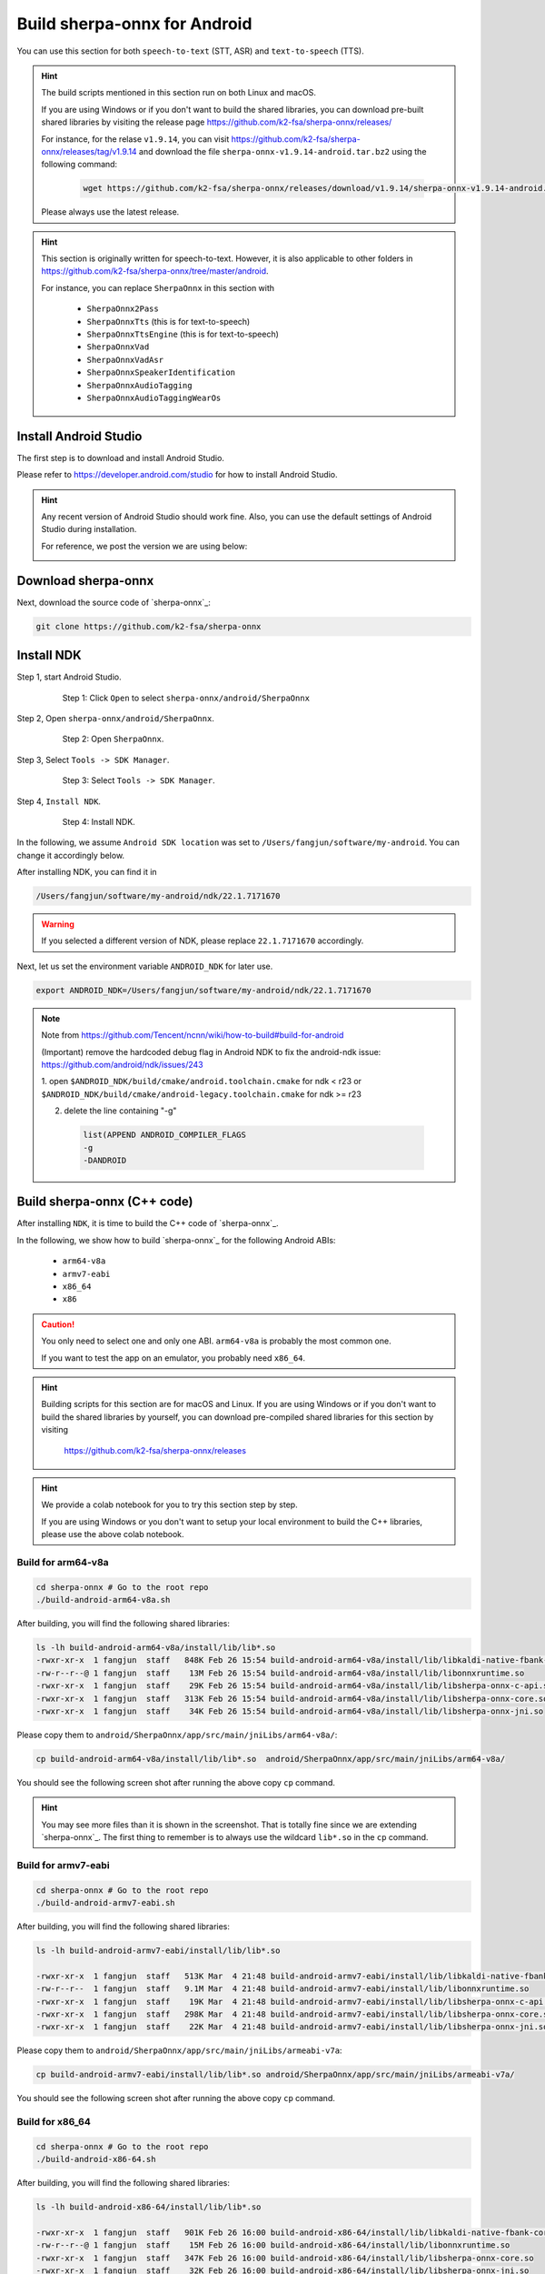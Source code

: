 .. _sherpa-onnx-install-android-studio:

Build sherpa-onnx for Android
=============================

You can use this section for both ``speech-to-text`` (STT, ASR)
and ``text-to-speech`` (TTS).

.. hint::

   The build scripts mentioned in this section run on both Linux and macOS.

   If you are using Windows or if you don't want to build the shared libraries,
   you can download pre-built shared libraries by visiting the release page
   `<https://github.com/k2-fsa/sherpa-onnx/releases/>`_

   For instance, for the relase ``v1.9.14``, you can visit
   `<https://github.com/k2-fsa/sherpa-onnx/releases/tag/v1.9.14>`_
   and download the file ``sherpa-onnx-v1.9.14-android.tar.bz2``
   using the following command:

    .. code-block:: bash

      wget https://github.com/k2-fsa/sherpa-onnx/releases/download/v1.9.14/sherpa-onnx-v1.9.14-android.tar.bz2

   Please always use the latest release.

.. hint::

   This section is originally written for speech-to-text. However, it is
   also applicable to other folders in `<https://github.com/k2-fsa/sherpa-onnx/tree/master/android>`_.

   For instance, you can replace ``SherpaOnnx`` in this section with

    - ``SherpaOnnx2Pass``
    - ``SherpaOnnxTts``  (this is for text-to-speech)
    - ``SherpaOnnxTtsEngine``  (this is for text-to-speech)
    - ``SherpaOnnxVad``
    - ``SherpaOnnxVadAsr``
    - ``SherpaOnnxSpeakerIdentification``
    - ``SherpaOnnxAudioTagging``
    - ``SherpaOnnxAudioTaggingWearOs``


Install Android Studio
----------------------

The first step is to download and install Android Studio.

Please refer to `<https://developer.android.com/studio>`_ for how to install
Android Studio.

.. hint::

  Any recent version of Android Studio should work fine. Also, you can use
  the default settings of Android Studio during installation.

  For reference, we post the version we are using below:

  .. image:: ./pic/android-studio-version.png
     :alt: screenshot of my version of Android Studio
     :width: 600


Download sherpa-onnx
--------------------

Next, download the source code of `sherpa-onnx`_:

.. code-block:: bash

  git clone https://github.com/k2-fsa/sherpa-onnx

Install NDK
-----------

Step 1, start Android Studio.

  .. figure:: ./pic/start-android-studio.png
     :alt: Start Android Studio
     :width: 600

     Step 1: Click ``Open`` to select ``sherpa-onnx/android/SherpaOnnx``

Step 2, Open ``sherpa-onnx/android/SherpaOnnx``.

  .. figure:: ./pic/open-sherpa-onnx.png
     :alt: Open SherpaOnnx
     :width: 600

     Step 2: Open ``SherpaOnnx``.


Step 3, Select ``Tools -> SDK Manager``.

  .. figure:: ./pic/select-sdk-manager.png
     :alt: Select Tools -> SDK Manager
     :width: 600

     Step 3: Select ``Tools -> SDK Manager``.

Step 4, ``Install NDK``.

  .. figure:: ./pic/ndk-tools.png
     :alt: Install NDK
     :width: 600

     Step 4: Install NDK.

In the following, we assume ``Android SDK location`` was set to
``/Users/fangjun/software/my-android``. You can change it accordingly below.

After installing NDK, you can find it in

.. code-block::

  /Users/fangjun/software/my-android/ndk/22.1.7171670

.. warning::

    If you selected a different version of NDK, please replace ``22.1.7171670``
    accordingly.

Next, let us set the environment variable ``ANDROID_NDK`` for later use.

.. code-block:: bash

    export ANDROID_NDK=/Users/fangjun/software/my-android/ndk/22.1.7171670

.. note::

  Note from https://github.com/Tencent/ncnn/wiki/how-to-build#build-for-android

  (Important) remove the hardcoded debug flag in Android NDK to fix
  the android-ndk issue: https://github.com/android/ndk/issues/243

  1. open ``$ANDROID_NDK/build/cmake/android.toolchain.cmake`` for ndk < r23
  or ``$ANDROID_NDK/build/cmake/android-legacy.toolchain.cmake`` for ndk >= r23

  2. delete the line containing "-g"

    .. code-block::

      list(APPEND ANDROID_COMPILER_FLAGS
      -g
      -DANDROID

Build sherpa-onnx (C++ code)
----------------------------

After installing ``NDK``, it is time to build the C++ code of `sherpa-onnx`_.

In the following, we show how to build `sherpa-onnx`_ for the following
Android ABIs:

  - ``arm64-v8a``
  - ``armv7-eabi``
  - ``x86_64``
  - ``x86``

.. caution::

  You only need to select one and only one ABI. ``arm64-v8a`` is probably the
  most common one.

  If you want to test the app on an emulator, you probably need ``x86_64``.

.. hint::

   Building scripts for this section are for macOS and Linux. If you are
   using Windows or if you don't want to build the shared libraries by yourself,
   you can download pre-compiled shared libraries for this section by visiting

    `<https://github.com/k2-fsa/sherpa-onnx/releases>`_

.. hint::

   We provide a colab notebook
   |build sherpa-onnx for android colab notebook|
   for you to try this section step by step.

   If you are using Windows or you don't want to setup your local environment
   to build the C++ libraries, please use the above colab notebook.

.. |build sherpa-onnx for android colab notebook| image:: https://colab.research.google.com/assets/colab-badge.svg
   :target: https://github.com/k2-fsa/colab/blob/master/sherpa-onnx/build_sherpa_onnx_for_android.ipynb

Build for arm64-v8a
^^^^^^^^^^^^^^^^^^^

.. code-block:: bash

  cd sherpa-onnx # Go to the root repo
  ./build-android-arm64-v8a.sh

After building, you will find the following shared libraries:

.. code-block:: bash

  ls -lh build-android-arm64-v8a/install/lib/lib*.so
  -rwxr-xr-x  1 fangjun  staff   848K Feb 26 15:54 build-android-arm64-v8a/install/lib/libkaldi-native-fbank-core.so
  -rw-r--r--@ 1 fangjun  staff    13M Feb 26 15:54 build-android-arm64-v8a/install/lib/libonnxruntime.so
  -rwxr-xr-x  1 fangjun  staff    29K Feb 26 15:54 build-android-arm64-v8a/install/lib/libsherpa-onnx-c-api.so
  -rwxr-xr-x  1 fangjun  staff   313K Feb 26 15:54 build-android-arm64-v8a/install/lib/libsherpa-onnx-core.so
  -rwxr-xr-x  1 fangjun  staff    34K Feb 26 15:54 build-android-arm64-v8a/install/lib/libsherpa-onnx-jni.so

Please copy them to ``android/SherpaOnnx/app/src/main/jniLibs/arm64-v8a/``:

.. code-block:: bash

  cp build-android-arm64-v8a/install/lib/lib*.so  android/SherpaOnnx/app/src/main/jniLibs/arm64-v8a/

You should see the following screen shot after running the above copy ``cp`` command.

.. figure:: ./pic/so-libs-for-arm64-v8a.png
   :alt: Generated shared libraries for arm64-v8a
   :width: 600

.. hint::

   You may see more files than it is shown in the screenshot. That is totally fine
   since we are extending `sherpa-onnx`_. The first thing to remember is to always
   use the wildcard ``lib*.so`` in the ``cp`` command.

Build for armv7-eabi
^^^^^^^^^^^^^^^^^^^^

.. code-block:: bash

  cd sherpa-onnx # Go to the root repo
  ./build-android-armv7-eabi.sh

After building, you will find the following shared libraries:

.. code-block:: bash

  ls -lh build-android-armv7-eabi/install/lib/lib*.so

  -rwxr-xr-x  1 fangjun  staff   513K Mar  4 21:48 build-android-armv7-eabi/install/lib/libkaldi-native-fbank-core.so
  -rw-r--r--  1 fangjun  staff   9.1M Mar  4 21:48 build-android-armv7-eabi/install/lib/libonnxruntime.so
  -rwxr-xr-x  1 fangjun  staff    19K Mar  4 21:48 build-android-armv7-eabi/install/lib/libsherpa-onnx-c-api.so
  -rwxr-xr-x  1 fangjun  staff   298K Mar  4 21:48 build-android-armv7-eabi/install/lib/libsherpa-onnx-core.so
  -rwxr-xr-x  1 fangjun  staff    22K Mar  4 21:48 build-android-armv7-eabi/install/lib/libsherpa-onnx-jni.so

Please copy them to ``android/SherpaOnnx/app/src/main/jniLibs/armeabi-v7a``:

.. code-block:: bash

   cp build-android-armv7-eabi/install/lib/lib*.so android/SherpaOnnx/app/src/main/jniLibs/armeabi-v7a/

You should see the following screen shot after running the above copy ``cp`` command.

.. figure:: ./pic/so-libs-for-armv7a-eabi.png
   :alt: Generated shared libraries for armv7-eabi
   :width: 600

Build for x86_64
^^^^^^^^^^^^^^^^

.. code-block:: bash

  cd sherpa-onnx # Go to the root repo
  ./build-android-x86-64.sh

After building, you will find the following shared libraries:

.. code-block:: bash

  ls -lh build-android-x86-64/install/lib/lib*.so

  -rwxr-xr-x  1 fangjun  staff   901K Feb 26 16:00 build-android-x86-64/install/lib/libkaldi-native-fbank-core.so
  -rw-r--r--@ 1 fangjun  staff    15M Feb 26 16:00 build-android-x86-64/install/lib/libonnxruntime.so
  -rwxr-xr-x  1 fangjun  staff   347K Feb 26 16:00 build-android-x86-64/install/lib/libsherpa-onnx-core.so
  -rwxr-xr-x  1 fangjun  staff    32K Feb 26 16:00 build-android-x86-64/install/lib/libsherpa-onnx-jni.so

Please copy them to ``android/SherpaOnnx/app/src/main/jniLibs/x86_64/``:

.. code-block:: bash

   build-android-x86-64/install/lib/lib*.so android/SherpaOnnx/app/src/main/jniLibs/x86_64/

You should see the following screen shot after running the above copy ``cp`` command.

.. figure:: ./pic/so-libs-for-x86-64.png
   :alt: Generated shared libraries for x86_64
   :width: 600

Build for x86
^^^^^^^^^^^^^

.. code-block:: bash

  cd sherpa-onnx # Go to the root repo
  ./build-android-x86.sh

Download pre-trained models
---------------------------

Please read :ref:`sherpa-onnx-pre-trained-models` for all available pre-trained
models.

In the following, we use a pre-trained model :ref:`sherpa-onnx-streaming-zipformer-bilingual-zh-en-2023-02-20`,
which supports both Chinese and English.

.. hint::

  The model is trained using `icefall`_ and the original torchscript model
  is from `<https://huggingface.co/pfluo/k2fsa-zipformer-chinese-english-mixed>`_.

Use the following command to download the pre-trained model and place it into
``android/SherpaOnnx/app/src/main/assets/``:

.. code-block:: bash

  cd android/SherpaOnnx/app/src/main/assets/

  sudo apt-get install git-lfs

  wget https://github.com/k2-fsa/sherpa-onnx/releases/download/asr-models/sherpa-onnx-streaming-zipformer-bilingual-zh-en-2023-02-20.tar.bz2

  tar xvf sherpa-onnx-streaming-zipformer-bilingual-zh-en-2023-02-20.tar.bz2
  rm sherpa-onnx-streaming-zipformer-bilingual-zh-en-2023-02-20.tar.bz2

  cd sherpa-onnx-streaming-zipformer-bilingual-zh-en-2023-02-20

  # Now, remove extra files to reduce the file size of the generated apk
  rm -rf .git test_wavs
  rm -f *.sh README.md

In the end, you should have the following files:

.. code-block:: bash

  ls -lh

  total 696984
  -rw-r--r--  1 fangjun  staff    13M Feb 21 21:45 decoder-epoch-99-avg-1.onnx
  -rw-r--r--  1 fangjun  staff   315M Feb 23 21:18 encoder-epoch-99-avg-1.onnx
  -rw-r--r--  1 fangjun  staff    12M Feb 21 21:45 joiner-epoch-99-avg-1.onnx
  -rw-r--r--  1 fangjun  staff    55K Feb 21 21:45 tokens.txt

  du -h .

  340M    .

You should see the following screen shot after downloading the pre-trained model:

.. figure:: ./pic/pre-trained-model-2023-02-20.png
   :alt: Files after downloading the pre-trained model
   :width: 600

.. hint::

  If you select a different pre-trained model, make sure that you also change the
  corresponding code listed in the following screen shot:

  .. figure:: ./pic/type-for-pre-trained-model-2023-02-20.png
     :alt: Change code if you select a different model
     :width: 600

Generate APK
------------

Finally, it is time to build `sherpa-onnx`_ to generate an APK package.

Select ``Build -> Make Project``, as shown in the following screen shot.

.. figure:: ./pic/build-make-project.png
   :alt: Select ``Build -> Make Project``
   :width: 600

You can find the generated APK in ``android/SherpaOnnx/app/build/outputs/apk/debug/app-debug.apk``:

.. code-block:: bash

  ls -lh android/SherpaOnnx/app/build/outputs/apk/debug/app-debug.apk

  -rw-r--r--  1 fangjun  staff   331M Feb 26 16:17 android/SherpaOnnx/app/build/outputs/apk/debug/app-debug.apk

Congratulations! You have successfully built an APK for Android.

Read below to learn more.

Analyze the APK
---------------

.. figure:: ./pic/analyze-apk.png
   :alt: Select ``Build -> Analyze APK ...``
   :width: 600

Select ``Build -> Analyze APK ...`` in the above screen shot, in the
popped-up dialog select the generated APK ``app-debug.apk``,
and you will see the following screen shot:

.. figure:: ./pic/analyze-apk-result.png
   :alt: Result of analyzing apk
   :width: 700

You can see from the above screen shot that most part of the APK
is occupied by the pre-trained model, while the runtime, including the shared
libraries, is only ``5.4 MB``.

.. caution::

  You can see that ``libonnxruntime.so`` alone occupies ``5MB`` out of ``5.4MB``.

  We use a so-called ``Full build`` instead of ``Mobile build``, so the file
  size of the library is somewhat a bit larger.

  ``libonnxruntime.so`` is donwloaded from

    `<https://mvnrepository.com/artifact/com.microsoft.onnxruntime/onnxruntime-android/1.14.0>`_

  Please refer to `<https://onnxruntime.ai/docs/build/custom.html>`_ for a
  custom build to reduce the file size of ``libonnxruntime.so``.

  Note that we are constantly updating the version of ``onnxruntime``. By
  the time you are reading this section, we may be using the latest version
  of ``onnxruntime``.

.. hint::

  We recommend you to use `sherpa-ncnn`_. Please see
  :ref:`sherpa-ncnn-analyze-apk-result` for `sherpa-ncnn`_. The total runtime of
  `sherpa-ncnn`_ is only ``1.6 MB``, which is much smaller than `sherpa-onnx`_.
